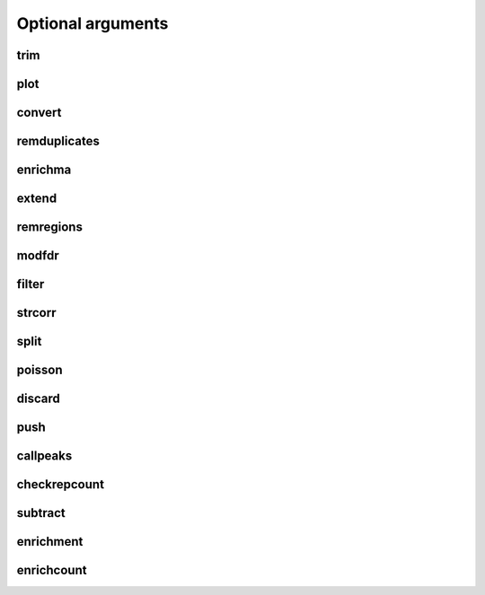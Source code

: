 Optional arguments
==================


trim
----

.. cmdoption:: --help, -h

    Show this help message and exit


.. cmdoption:: -o, --open-experiment

    Defines if the experiment is half-open or closed notation. [Default False]


.. cmdoption:: -f EXPERIMENT_FORMAT, --experiment-format EXPERIMENT_FORMAT

    The format the experiment file is written as. The options are ('eland', 'bed', 'bed_wig', 'bed_pk', 'bed_spk', 'sam', 'bam', 'counts'). [Default pk]


.. cmdoption:: --debug


.. cmdoption:: --no-sort

    Force skip the sorting step. WARNING: Use only if you know what you are doing. Processing unsorted files assuming they are will outcome in erroneous results


.. cmdoption:: --force-sort

    Force the sorting step


.. cmdoption:: --silent

    Run without printing in screen


.. cmdoption:: --disable-cache

    Disable internal reading cache. When Clustering low coverage files, it will increase speed and improve memory usage. With very read dense files, the speed will decrease.


.. cmdoption:: --keep-temp

    Keep the temporary files


.. cmdoption:: --postscript

    Get the output graphs in postscript format instead of .png


.. cmdoption:: --showplots

    Show the plots as they are being calculated by matplotlib. Note that the execution will be stopped until you close the window pop up that will arise


.. cmdoption:: --label1 LABEL1

    Manually define the first label of the graphs.


.. cmdoption:: --label2 LABEL2

    Manually define the second label of the graphs.


.. cmdoption:: --tempdir TEMPDIR

    Manually define the temporary directory where Pyicos will write. By default Pyicos will use the temporary directory the system provides (For example, /tmp in unix systems)


.. cmdoption:: --samtools

    Use samtools for reading BAM files [Default: Pyicos uses its own library] (reading BAM works without samtools for convert, extend, and other operations, but not for enrichment yet)]


.. cmdoption:: --skip-header

    Skip writing the header for the output file. [Default False]


.. cmdoption:: -O, --open-output

    Define if the output is half-open or closed notation.  [Default closed]


.. cmdoption:: -F OUTPUT_FORMAT, --output-format OUTPUT_FORMAT

    Format desired for the output. You can choose between ('eland', 'bed', 'bed_wig', 'variable_wig', 'bed_pk', 'bed_spk'). WARNING, for some operations, some outputs are not valid. See operation help for more info.  [default pk]


.. cmdoption:: --round

    Round the final results to an integer


.. cmdoption:: --trim-absolute TRIM_ABSOLUTE

    The height threshold to trim the clusters. Overrides the trim proportion. [Default 0]


.. cmdoption:: --trim-proportion TRIM_PROPORTION

    Fraction of the cluster height below which the peak is trimmed. Example: For a cluster of height 40, if the flag is 0.05, 40*0.05=2. Every cluster will be trimmed to that height. A position of height 1 is always considered insignificant, no matter what the cluster height is. [Default 0.3]


.. cmdoption:: --wig-label WIG_LABEL

    The label that will identify the experiment in the WIG tracks.


.. cmdoption:: --remlabels REMLABELS

    Discard the reads that have this particular label.  Example: --discard chr1 will discard all reads with chr1 as tag. You can specify multiple tags to discard using the following notation --discard chr1 chr2 tagN


.. cmdoption:: --span SPAN

    The span of the variable and fixed wig formats [Default 40]





plot
----

.. cmdoption:: -h, --help

    show this help message and exit


.. cmdoption:: --debug


.. cmdoption:: --no-sort

    Force skip the sorting step. WARNING: Use only if you know what you are doing. Processing unsorted files assuming they are will outcome in erroneous results


.. cmdoption:: --force-sort

    Force the sorting step


.. cmdoption:: --silent

    Run without printing in screen


.. cmdoption:: --disable-cache

    Disable internal reading cache. When Clustering low coverage files, it will increase speed and improve memory usage. With very read dense files, the speed will decrease


.. cmdoption:: --keep-temp

    Keep the temporary files


.. cmdoption:: --postscript

    Get the output graphs in postscript format instead of .png


.. cmdoption:: --showplots

    Show the plots as they are being calculated by matplotlib. Note that the execution will be stopped until you close the window pop up that will arise


.. cmdoption:: --label1 label1

    Manually define the first label of the graphs.


.. cmdoption:: --label2 label2

    Manually define the second label of the graphs.


.. cmdoption:: --tempdir tempdir

    Manually define the temporary directory where Pyicos will write. By default Pyicos will use the temporary directory the system provides (For example, /tmp in unix systems)


.. cmdoption:: --samtools

    Use samtools for reading BAM files [Default: Pyicos uses its own library] (reading BAM works without samtools for convert, extend, and other operations, but not for enrichment yet)]


.. cmdoption:: --skip-header

    Skip writing the header for the output file. [Default False]


.. cmdoption:: --zscore zscore

    Significant Z-score value. [Default 2]




convert
-------

.. cmdoption::  -h, --help

    show this help message and exit


.. cmdoption::  -o, --open-experiment

    Defines if the experiment is half-open or closed notation. [Default False]


.. cmdoption::  -f EXPERIMENT_FORMAT, --experiment-format EXPERIMENT_FORMAT

    The format the experiment file is written as. The options are ('eland', 'bed', 'bed_wig', 'bed_pk', 'bed_spk', 'sam', 'bam', 'counts'). [Default pk]


.. cmdoption::  --debug


.. cmdoption::  --no-sort

    Force skip the sorting step. WARNING: Use only if you know what you are doing. Processing unsorted files assuming they are will outcome in erroneous results


.. cmdoption::  --force-sort

    Force the sorting step


.. cmdoption::  --silent

    Run without printing in screen


.. cmdoption::  --disable-cache

    Disable internal reading cache. When Clustering low coverage files, it will increase speed and improve memory usage. With very read dense files, the speed will decrease.


.. cmdoption::  --keep-temp

    Keep the temporary files


.. cmdoption::  --postscript

    Get the output graphs in postscript format instead of .png


.. cmdoption::  --showplots

    Show the plots as they are being calculated by matplotlib. Note that the execution will be stopped until you close the window pop up that will arise


.. cmdoption::  --label1 LABEL1

    Manually define the first label of the graphs.


.. cmdoption::  --label2 LABEL2

    Manually define the second label of the graphs.


.. cmdoption::  --tempdir TEMPDIR

    Manually define the temporary directory where Pyicos will write. By default Pyicos will use the temporary directory the system provides (For example, /tmp in unix systems)


.. cmdoption::  --samtools

    Use samtools for reading BAM files [Default: Pyicos uses its own library] (reading BAM works without samtools for convert, extend, and other operations, but not for enrichment yet)]


.. cmdoption::  --skip-header

    Skip writing the header for the output file. [Default False]


.. cmdoption::  -O, --open-output

    Define if the output is half-open or closed notation.  [Default closed]


.. cmdoption::  -F OUTPUT_FORMAT, --output-format OUTPUT_FORMAT

    Format desired for the output. You can choose between ('eland', 'bed', 'bed_wig', 'variable_wig', 'bed_pk', 'bed_spk'). WARNING, for some operations, some outputs are not valid. See operation help for more info.  [default pk]


.. cmdoption::  --round

    Round the final results to an integer


.. cmdoption::  --wig-label WIG_LABEL

    The label that will identify the experiment in the WIG tracks.


.. cmdoption::  --tag-length TAG_LENGTH

    The tag length, or the extended one. Needed when converting from a Clustered format (wig, pk) to a non clustered format (bed, eland) [Default 0]


.. cmdoption::  --span SPAN

    The span of the variable and fixed wig formats [Default 40]


.. cmdoption::  -x FRAG_SIZE, --frag-size FRAG_SIZE

    The estimated inmmunoprecipitated fragment size. This is used by Pyicos to reconstruct the original signal in the original wet lab experiment.


.. cmdoption::  --remlabels REMLABELS

    Discard the reads that have this particular label.  Example: --discard chr1 will discard all reads with chr1 as tag. You can specify multiple tags to discard using the following notation --discard chr1 chr2 tagN





remduplicates
-------------

.. cmdoption::  -h, --help

    show this help message and exit


.. cmdoption::  -o, --open-experiment

    Defines if the experiment is half-open or closed notation. [Default False]


.. cmdoption::  -f EXPERIMENT_FORMAT, --experiment-format EXPERIMENT_FORMAT

    The format the experiment file is written as. The options are ('eland', 'bed', 'bed_wig', 'bed_pk', 'bed_spk', 'sam', 'bam', 'counts'). [Default pk]


.. cmdoption::  --debug


.. cmdoption::  --no-sort

    Force skip the sorting step. WARNING: Use only if you know what you are doing. Processing unsorted files assuming they are will outcome in erroneous results


.. cmdoption::  --force-sort

    Force the sorting step


.. cmdoption::  --silent

    Run without printing in screen


.. cmdoption::  --disable-cache

    Disable internal reading cache. When Clustering low coverage files, it will increase speed and improve memory usage. With very read dense files, the speed will decrease.


.. cmdoption::  --keep-temp

    Keep the temporary files


.. cmdoption::  --postscript

    Get the output graphs in postscript format instead of .png


.. cmdoption::  --showplots

    Show the plots as they are being calculated by matplotlib. Note that the execution will be stopped until you close the window pop up that will arise


.. cmdoption::  --label1 LABEL1

    Manually define the first label of the graphs.


.. cmdoption::  --label2 LABEL2

    Manually define the second label of the graphs.


.. cmdoption::  --tempdir TEMPDIR

    Manually define the temporary directory where Pyicos will write. By default Pyicos will use the temporary directory the system provides (For example, /tmp in unix systems)


.. cmdoption::  --samtools

    Use samtools for reading BAM files [Default: Pyicos uses its own library] (reading BAM works without samtools for convert, extend, and other operations, but not for enrichment yet)]


.. cmdoption::  --skip-header

    Skip writing the header for the output file. [Default False]


.. cmdoption::  -O, --open-output

    Define if the output is half-open or closed notation.  [Default closed]


.. cmdoption::  -F OUTPUT_FORMAT, --output-format OUTPUT_FORMAT

    Format desired for the output. You can choose between ('eland', 'bed', 'bed_wig', 'variable_wig', 'bed_pk', 'bed_spk'). WARNING, for some operations, some outputs are not valid. See operation help for more info.  [default pk]


.. cmdoption::  --duplicates DUPLICATES

    The number of duplicated reads accept will be counted.  Any duplicated read after this threshold will be discarded. [Default 0]


.. cmdoption::  --round

    Round the final results to an integer


.. cmdoption::  --span SPAN

    The span of the variable and fixed wig formats [Default 40]


.. cmdoption::  --wig-label WIG_LABEL

    The label that will identify the experiment in the WIG tracks.


.. cmdoption::  --remlabels REMLABELS

    Discard the reads that have this particular label.  Example: --discard chr1 will discard all reads with chr1 as tag. You can specify multiple tags to discard using the following notation --discard chr1 chr2 tagN





enrichma
--------

.. cmdoption::  -h, --help

    show this help message and exit


.. cmdoption::  --debug


.. cmdoption::  --no-sort

    Force skip the sorting step. WARNING: Use only if you know what you are doing. Processing unsorted files assuming they are will outcome in erroneous results


.. cmdoption::  --force-sort

    Force the sorting step


.. cmdoption::  --silent

    Run without printing in screen


.. cmdoption::  --disable-cache

    Disable internal reading cache. When Clustering low coverage files, it will increase speed and improve memory usage. With very read dense files, the speed will decrease.


.. cmdoption::  --keep-temp

    Keep the temporary files


.. cmdoption::  --postscript

    Get the output graphs in postscript format instead of .png


.. cmdoption::  --showplots

    Show the plots as they are being calculated by matplotlib. Note that the execution will be stopped until you close the window pop up that will arise


.. cmdoption::  --label1 LABEL1

    Manually define the first label of the graphs.


.. cmdoption::  --label2 LABEL2

    Manually define the second label of the graphs.


.. cmdoption::  --tempdir TEMPDIR

    Manually define the temporary directory where Pyicos will write. By default Pyicos will use the temporary directory the system provides (For example, /tmp in unix systems)


.. cmdoption::  --samtools

    Use samtools for reading BAM files [Default: Pyicos uses its own library] (reading BAM works without samtools for convert, extend, and other operations, but not for enrichment yet)]


.. cmdoption::  --skip-header

    Skip writing the header for the output file. [Default False]


.. cmdoption::  -O, --open-output

    Define if the output is half-open or closed notation.  [Default closed]


.. cmdoption::  -F OUTPUT_FORMAT, --output-format OUTPUT_FORMAT

    Format desired for the output. You can choose between ('eland', 'bed', 'bed_wig', 'variable_wig', 'bed_pk', 'bed_spk'). WARNING, for some operations, some outputs are not valid. See operation help for more info.  [default pk]


.. cmdoption::  --replica REPLICA

    Experiment A replica file


.. cmdoption:: --region-format REGION_FORMAT

    The format the region file is written as. [default bed]


.. cmdoption::  --open-region

    Define if the region file is half-open or closed notation. [Default closed]


.. cmdoption::  --stranded

    Decide if the strand is taken into consideration for the analysis. This requires a region file in bed format with the strand information in its 6th column.


.. cmdoption::  --proximity PROXIMITY

    Determines if two regions calculated automatically are close enough to be clustered. Default 50 nt


.. cmdoption::  --binsize BINSIZE

    The size of the bins to calculate the local sd and mean for the background model, as a ratio of total number or regions. Regardless of the ratio selected, the minimum window size is 50 regions, since below that threshold the results will no longer be statistically meaningful. [Default 0.3]


.. cmdoption::  --sdfold SDFOLD

    The standard deviation fold used to generate the background model. [Default 1]


.. cmdoption::  --recalculate

    Recalculate the z-score when plotting. Useful for doing different plots with 'pyicos plot' [Default False]


.. cmdoption::  --mintags MINTAGS

    Number of tags (of the union of the experiment and experiment_b datasets) for a region to qualify to be analyzed. [Default 6]


.. cmdoption::  --binstep BINSTEP

    Step of the sliding window for the calculation of the z-score, as a ratio of the window size selected. If you want max precision, in the zscore calculation. You can set this value to 0 in order to use a sliding window that slides only 1 region at a time, but if you have many regions the calculation can get very slow.  [Default 0.1]


.. cmdoption::  --skip-plot

    Skip the plotting step. [Default False]


.. cmdoption::  --n-norm

    Divide the read counts by the total number of reads (units of million reads)


.. cmdoption::  --len-norm

    Divide the read counts by region (gene, transcript...) length (reads per kilobase units)


.. cmdoption::  --zscore ZSCORE

    Significant Z-score value. [Default 2]




extend
------

.. cmdoption::  -h, --help

    show this help message and exit


.. cmdoption::  -o, --open-experiment

    Defines if the experiment is half-open or closed notation. [Default False]


.. cmdoption::  -f EXPERIMENT_FORMAT, --experiment-format EXPERIMENT_FORMAT

    The format the experiment file is written as. The options are ('eland', 'bed', 'bed_wig', 'bed_pk', 'bed_spk', 'sam', 'bam', 'counts'). [Default pk]


.. cmdoption::  --debug


.. cmdoption::  --no-sort

    Force skip the sorting step. WARNING: Use only if you know what you are doing. Processing unsorted files assuming they are will outcome in erroneous results


.. cmdoption::  --force-sort

    Force the sorting step


.. cmdoption::  --silent

    Run without printing in screen


.. cmdoption::  --disable-cache

    Disable internal reading cache. When Clustering low coverage files, it will increase speed and improve memory usage. With very read dense files, the speed will decrease.


.. cmdoption::  --keep-temp

    Keep the temporary files


.. cmdoption::  --postscript

    Get the output graphs in postscript format instead of .png


.. cmdoption::  --showplots

    Show the plots as they are being calculated by matplotlib. Note that the execution will be stopped until you close the window pop up that will arise


.. cmdoption::  --label1 LABEL1

    Manually define the first label of the graphs.


.. cmdoption::  --label2 LABEL2

    Manually define the second label of the graphs.


.. cmdoption::  --tempdir TEMPDIR

    Manually define the temporary directory where Pyicos will write. By default Pyicos will use the temporary directory the system provides (For example, /tmp in unix systems)


.. cmdoption::  --samtools

    Use samtools for reading BAM files [Default: Pyicos uses its own library] (reading BAM works without samtools for convert, extend, and other operations, but not for enrichment yet)]


.. cmdoption::  --skip-header

    Skip writing the header for the output file. [Default False]


.. cmdoption::  -O, --open-output

    Define if the output is half-open or closed notation.  [Default closed]


.. cmdoption::  -F OUTPUT_FORMAT, --output-format OUTPUT_FORMAT

    Format desired for the output. You can choose between ('eland', 'bed', 'bed_wig', 'variable_wig', 'bed_pk', 'bed_spk'). WARNING, for some operations, some outputs are not valid. See operation help for more info.  [default pk]


.. cmdoption::  --round

    Round the final results to an integer


.. cmdoption::  --wig-label WIG_LABEL

    The label that will identify the experiment in the WIG tracks.


.. cmdoption::  --span SPAN

    The span of the variable and fixed wig formats [Default 40]


.. cmdoption::  --remlabels REMLABELS

    Discard the reads that have this particular label.  Example: --discard chr1 will discard all reads with chr1 as tag. You can specify multiple tags to discard using the following notation --discard chr1 chr2 tagN




remregions
----------

.. cmdoption::  -h, --help

    show this help message and exit


.. cmdoption::  -o, --open-experiment

    Defines if the experiment is half-open or closed notation. [Default False]


.. cmdoption::  -f EXPERIMENT_FORMAT, --experiment-format EXPERIMENT_FORMAT

    The format the experiment file is written as. The options are ('eland', 'bed', 'bed_wig', 'bed_pk', 'bed_spk', 'sam', 'bam', 'counts'). [Default pk]


.. cmdoption::  --debug


.. cmdoption::  --no-sort

    Force skip the sorting step. WARNING: Use only if you know what you are doing. Processing unsorted files assuming they are will outcome in erroneous results


.. cmdoption::  --force-sort

    Force the sorting step


.. cmdoption::  --silent

    Run without printing in screen


.. cmdoption::  --disable-cache

    Disable internal reading cache. When Clustering low coverage files, it will increase speed and improve memory usage. With very read dense files, the speed will decrease.


.. cmdoption::  --keep-temp

    Keep the temporary files


.. cmdoption::  --postscript

    Get the output graphs in postscript format instead of .png


.. cmdoption::  --showplots

    Show the plots as they are being calculated by matplotlib. Note that the execution will be stopped until you close the window pop up that will arise


.. cmdoption::  --label1 LABEL1

    Manually define the first label of the graphs.


.. cmdoption::  --label2 LABEL2

    Manually define the second label of the graphs.


.. cmdoption::  --tempdir TEMPDIR

    Manually define the temporary directory where Pyicos will write. By default Pyicos will use the temporary directory the system provides (For example, /tmp in unix systems)


.. cmdoption::  --samtools

    Use samtools for reading BAM files [Default: Pyicos uses its own library] (reading BAM works without samtools for convert, extend, and other operations, but not for enrichment yet)]


.. cmdoption::  --skip-header

    Skip writing the header for the output file. [Default False]


.. cmdoption::  -O, --open-output

    Define if the output is half-open or closed notation.  [Default closed]


.. cmdoption::  -F OUTPUT_FORMAT, --output-format OUTPUT_FORMAT

    Format desired for the output. You can choose between ('eland', 'bed', 'bed_wig', 'variable_wig', 'bed_pk', 'bed_spk'). WARNING, for some operations, some outputs are not valid. See operation help for more info.  [default pk]


.. cmdoption:: --region-format REGION_FORMAT

    The format the region file is written as. [default bed]


.. cmdoption::  --open-region

    Define if the region file is half-open or closed notation. [Default closed]


.. cmdoption::  --remlabels REMLABELS

    Discard the reads that have this particular label.  Example: --discard chr1 will discard all reads with chr1 as tag. You can specify multiple tags to discard using the following notation --discard chr1 chr2 tagN





modfdr
------

.. cmdoption::  -h, --help

    show this help message and exit


.. cmdoption::  -o, --open-experiment

    Defines if the experiment is half-open or closed notation. [Default False]


.. cmdoption::  -f EXPERIMENT_FORMAT, --experiment-format EXPERIMENT_FORMAT

    The format the experiment file is written as. The options are ('eland', 'bed', 'bed_wig', 'bed_pk', 'bed_spk', 'sam', 'bam', 'counts'). [Default pk]


.. cmdoption::  --debug


.. cmdoption::  --no-sort

    Force skip the sorting step. WARNING: Use only if you know what you are doing. Processing unsorted files assuming they are will outcome in erroneous results


.. cmdoption::  --force-sort

    Force the sorting step


.. cmdoption::  --silent

    Run without printing in screen


.. cmdoption::  --disable-cache

    Disable internal reading cache. When Clustering low coverage files, it will increase speed and improve memory usage. With very read dense files, the speed will decrease.


.. cmdoption::  --keep-temp

    Keep the temporary files


.. cmdoption::  --postscript

    Get the output graphs in postscript format instead of .png


.. cmdoption::  --showplots

    Show the plots as they are being calculated by matplotlib. Note that the execution will be stopped until you close the window pop up that will arise


.. cmdoption::  --label1 LABEL1

    Manually define the first label of the graphs.


.. cmdoption::  --label2 LABEL2

    Manually define the second label of the graphs.


.. cmdoption::  --tempdir TEMPDIR

    Manually define the temporary directory where Pyicos will write. By default Pyicos will use the temporary directory the system provides (For example, /tmp in unix systems)


.. cmdoption::  --samtools

    Use samtools for reading BAM files [Default: Pyicos uses its own library] (reading BAM works without samtools for convert, extend, and other operations, but not for enrichment yet)]


.. cmdoption::  --skip-header

    Skip writing the header for the output file. [Default False]


.. cmdoption::  -O, --open-output

    Define if the output is half-open or closed notation.  [Default closed]


.. cmdoption::  -F OUTPUT_FORMAT, --output-format OUTPUT_FORMAT

    Format desired for the output. You can choose between ('eland', 'bed', 'bed_wig', 'variable_wig', 'bed_pk', 'bed_spk'). WARNING, for some operations, some outputs are not valid. See operation help for more info.  [default pk]


.. cmdoption::  --round

    Round the final results to an integer


.. cmdoption::  --p-value P_VALUE

    The threshold p-value that will make a cluster significant. [Default 0.01]


.. cmdoption::  --repeats REPEATS

    Number of random repeats when generating the "background" for the modfdr operation[Default 100]


.. cmdoption::  --remlabels REMLABELS

    Discard the reads that have this particular label.  Example: --discard chr1 will discard all reads with chr1 as tag. You can specify multiple tags to discard using the following notation --discard chr1 chr2 tagN





filter
------

.. cmdoption::  -h, --help

    show this help message and exit


.. cmdoption::  -o, --open-experiment

    Defines if the experiment is half-open or closed notation. [Default False]


.. cmdoption::  -f EXPERIMENT_FORMAT, --experiment-format EXPERIMENT_FORMAT

    The format the experiment file is written as. The options are ('eland', 'bed', 'bed_wig', 'bed_pk', 'bed_spk', 'sam', 'bam', 'counts'). [Default pk]


.. cmdoption::  --debug


.. cmdoption::  --no-sort

    Force skip the sorting step. WARNING: Use only if you know what you are doing. Processing unsorted files assuming they are will outcome in erroneous results


.. cmdoption::  --force-sort

    Force the sorting step


.. cmdoption::  --silent

    Run without printing in screen


.. cmdoption::  --disable-cache

    Disable internal reading cache. When Clustering low coverage files, it will increase speed and improve memory usage. With very read dense files, the speed will decrease.


.. cmdoption::  --keep-temp

    Keep the temporary files


.. cmdoption::  --postscript

    Get the output graphs in postscript format instead of .png


.. cmdoption::  --showplots

    Show the plots as they are being calculated by matplotlib. Note that the execution will be stopped until you close the window pop up that will arise


.. cmdoption::  --label1 LABEL1

    Manually define the first label of the graphs.


.. cmdoption::  --label2 LABEL2

    Manually define the second label of the graphs.


.. cmdoption::  --tempdir TEMPDIR

    Manually define the temporary directory where Pyicos will write. By default Pyicos will use the temporary directory the system provides (For example, /tmp in unix systems)


.. cmdoption::  --samtools

    Use samtools for reading BAM files [Default: Pyicos uses its own library] (reading BAM works without samtools for convert, extend, and other operations, but not for enrichment yet)]


.. cmdoption::  --skip-header

    Skip writing the header for the output file. [Default False]


.. cmdoption::  -O, --open-output

    Define if the output is half-open or closed notation.  [Default closed]


.. cmdoption::  -F OUTPUT_FORMAT, --output-format OUTPUT_FORMAT

    Format desired for the output. You can choose between ('eland', 'bed', 'bed_wig', 'variable_wig', 'bed_pk', 'bed_spk'). WARNING, for some operations, some outputs are not valid. See operation help for more info.  [default pk]


.. cmdoption::  --round

    Round the final results to an integer


.. cmdoption::  --p-value P_VALUE

    The threshold p-value that will make a cluster significant. [Default 0.01]


.. cmdoption::  --k-limit K_LIMIT

    The k limit Pyicos will analize to when performing a poisson test. Every cluster that goes over the threshold will have a p-value of 0, therefore considered significant. For performance purposes, raising it will give more precision when defining low p-values, but will take longer to execute. [Default 400]


.. cmdoption::  --correction CORRECTION

    This value will correct the size of the genome you are analyzing. This way you can take into consideration the real mappable genome [Default 1.0]


.. cmdoption::  --threshold THRESHOLD

    The height threshold used to cut


.. cmdoption::  -p SPECIES, --species SPECIES

    The species that you are analyzing. This will read the length of the chromosomes of this species from the files inside the folder "chrdesc". If the species information is not known, the filtering step will assume that the chromosomes are as long as the position of the furthest read. [Default hg19]


.. cmdoption::  --remlabels REMLABELS

    Discard the reads that have this particular label.  Example: --discard chr1 will discard all reads with chr1 as tag. You can specify multiple tags to discard using the following notation --discard chr1 chr2 tagN


.. cmdoption::  --poisson-test POISSON_TEST

    Decide what property of the cluster will be used for the poisson analysis. Choices are ('height', 'numtags', 'length') [Default height]





strcorr
-------

.. cmdoption::  -h, --help

    show this help message and exit


.. cmdoption::  -o, --open-experiment

    Defines if the experiment is half-open or closed notation. [Default False]


.. cmdoption::  -f EXPERIMENT_FORMAT, --experiment-format EXPERIMENT_FORMAT

    The format the experiment file is written as. The options are ('eland', 'bed', 'bed_wig', 'bed_pk', 'bed_spk', 'sam', 'bam', 'counts'). [Default pk]


.. cmdoption::  --debug


.. cmdoption::  --no-sort

    Force skip the sorting step. WARNING: Use only if you know what you are doing. Processing unsorted files assuming they are will outcome in erroneous results


.. cmdoption::  --force-sort

    Force the sorting step


.. cmdoption::  --silent

    Run without printing in screen


.. cmdoption::  --disable-cache

    Disable internal reading cache. When Clustering low coverage files, it will increase speed and improve memory usage. With very read dense files, the speed will decrease.


.. cmdoption::  --keep-temp

    Keep the temporary files


.. cmdoption::  --postscript

    Get the output graphs in postscript format instead of .png


.. cmdoption::  --showplots

    Show the plots as they are being calculated by matplotlib. Note that the execution will be stopped until you close the window pop up that will arise


.. cmdoption::  --label1 LABEL1

    Manually define the first label of the graphs.


.. cmdoption::  --label2 LABEL2

    Manually define the second label of the graphs.


.. cmdoption::  --tempdir TEMPDIR

    Manually define the temporary directory where Pyicos will write. By default Pyicos will use the temporary directory the system provides (For example, /tmp in unix systems)


.. cmdoption::  --samtools

    Use samtools for reading BAM files [Default: Pyicos uses its own library] (reading BAM works without samtools for convert, extend, and other operations, but not for enrichment yet)]


.. cmdoption::  --skip-header

    Skip writing the header for the output file. [Default False]


.. cmdoption::  -O, --open-output

    Define if the output is half-open or closed notation.  [Default closed]


.. cmdoption::  -F OUTPUT_FORMAT, --output-format OUTPUT_FORMAT

    Format desired for the output. You can choose between ('eland', 'bed', 'bed_wig', 'variable_wig', 'bed_pk', 'bed_spk'). WARNING, for some operations, some outputs are not valid. See operation help for more info.  [default pk]


.. cmdoption::  --max-delta MAX_DELTA

     Maximum distance to consider when correlating the positive and the negative groups of reads [Default 250]


.. cmdoption::  --min-delta MIN_DELTA

    Minimum distance to consider when correlating the positive and the negative groups of reads [Default 20]


.. cmdoption::  --height-filter HEIGHT_FILTER

    The minimum number of overlapping reads in a cluster to include it in the test [Default 8]


.. cmdoption::  --delta-step DELTA_STEP

    The step of the delta values to test [Default 1] --max-correlations MAX_CORRELATIONS The maximum pairs of clusters to analyze before considering the test complete. Lower this parameter to increase time performance [Default 200]


.. cmdoption::  --remlabels REMLABELS

    Discard the reads that have this particular label.  Example: --discard chr1 will discard all reads with chr1 as tag. You can specify multiple tags to discard using the following notation --discard chr1 chr2 tagN





split
-----

.. cmdoption::  -h, --help

    show this help message and exit


.. cmdoption::  -o, --open-experiment

    Defines if the experiment is half-open or closed notation. [Default False]


.. cmdoption::  -f EXPERIMENT_FORMAT, --experiment-format EXPERIMENT_FORMAT

    The format the experiment file is written as. The options are ('eland', 'bed', 'bed_wig', 'bed_pk', 'bed_spk', 'sam', 'bam', 'counts'). [Default pk]


.. cmdoption::  --debug


.. cmdoption::  --no-sort

    Force skip the sorting step. WARNING: Use only if you know what you are doing. Processing unsorted files assuming they are will outcome in erroneous results


.. cmdoption::  --force-sort

    Force the sorting step


.. cmdoption::  --silent

    Run without printing in screen


.. cmdoption::  --disable-cache

    Disable internal reading cache. When Clustering low coverage files, it will increase speed and improve memory usage. With very read dense files, the speed will decrease.


.. cmdoption::  --keep-temp

    Keep the temporary files


.. cmdoption::  --postscript

    Get the output graphs in postscript format instead of .png


.. cmdoption::  --showplots

    Show the plots as they are being calculated by matplotlib. Note that the execution will be stopped until you close the window pop up that will arise


.. cmdoption::  --label1 LABEL1

    Manually define the first label of the graphs.


.. cmdoption::  --label2 LABEL2

    Manually define the second label of the graphs.


.. cmdoption::  --tempdir TEMPDIR

    Manually define the temporary directory where Pyicos will write. By default Pyicos will use the temporary directory the system provides (For example, /tmp in unix systems)


.. cmdoption::  --samtools

    Use samtools for reading BAM files [Default: Pyicos uses its own library] (reading BAM works without samtools for convert, extend, and other operations, but not for enrichment yet)]


.. cmdoption::  --skip-header

    Skip writing the header for the output file. [Default False]


.. cmdoption::  -O, --open-output

    Define if the output is half-open or closed notation.  [Default closed]


.. cmdoption::  -F OUTPUT_FORMAT, --output-format OUTPUT_FORMAT

    Format desired for the output. You can choose between ('eland', 'bed', 'bed_wig', 'variable_wig', 'bed_pk', 'bed_spk'). WARNING, for some operations, some outputs are not valid. See operation help for more info.  [default pk]


.. cmdoption::  --round

    Round the final results to an integer


.. cmdoption::  --split-proportion SPLIT_PROPORTION

    Fraction of the cluster height below which the cluster is splitted. [Default 0.1]


.. cmdoption::  --split-absolute SPLIT_ABSOLUTE

    The height threshold to split the clusters. [Default 0]


.. cmdoption::  --wig-label WIG_LABEL

    The label that will identify the experiment in the WIG tracks.


.. cmdoption::  --remlabels REMLABELS

    Discard the reads that have this particular label.  Example: --discard chr1 will discard all reads with chr1 as tag. You can specify multiple tags to discard using the following notation --discard chr1 chr2 tagN



poisson
-------

.. cmdoption::  -h, --help

    show this help message and exit


.. cmdoption::  -o, --open-experiment

    Defines if the experiment is half-open or closed notation. [Default False]


.. cmdoption::  -f EXPERIMENT_FORMAT, --experiment-format EXPERIMENT_FORMAT

    The format the experiment file is written as. The options are ('eland', 'bed', 'bed_wig', 'bed_pk', 'bed_spk', 'sam', 'bam', 'counts'). [Default pk]


.. cmdoption::  --debug


.. cmdoption::  --no-sort

    Force skip the sorting step. WARNING: Use only if you know what you are doing. Processing unsorted files assuming they are will outcome in erroneous results


.. cmdoption::  --force-sort

    Force the sorting step


.. cmdoption::  --silent

    Run without printing in screen


.. cmdoption::  --disable-cache

    Disable internal reading cache. When Clustering low coverage files, it will increase speed and improve memory usage. With very read dense files, the speed will decrease.


.. cmdoption::  --keep-temp

    Keep the temporary files


.. cmdoption::  --postscript

    Get the output graphs in postscript format instead of .png


.. cmdoption::  --showplots

    Show the plots as they are being calculated by matplotlib. Note that the execution will be stopped until you close the window pop up that will arise


.. cmdoption::  --label1 LABEL1

    Manually define the first label of the graphs.


.. cmdoption::  --label2 LABEL2

    Manually define the second label of the graphs.


.. cmdoption::  --tempdir TEMPDIR

    Manually define the temporary directory where Pyicos will write. By default Pyicos will use the temporary directory the system provides (For example, /tmp in unix systems)


.. cmdoption::  --samtools

    Use samtools for reading BAM files [Default: Pyicos uses its own library] (reading BAM works without samtools for convert, extend, and other operations, but not for enrichment yet)]


.. cmdoption::  --skip-header

    Skip writing the header for the output file. [Default False]


.. cmdoption::  -O, --open-output

    Define if the output is half-open or closed notation.  [Default closed]


.. cmdoption::  -F OUTPUT_FORMAT, --output-format OUTPUT_FORMAT

    Format desired for the output. You can choose between ('eland', 'bed', 'bed_wig', 'variable_wig', 'bed_pk', 'bed_spk'). WARNING, for some operations, some outputs are not valid. See operation help for more info.  [default pk]


.. cmdoption::  -x FRAG_SIZE, --frag-size FRAG_SIZE

    The estimated inmmunoprecipitated fragment size. This is used by Pyicos to reconstruct the original signal in the original wet lab experiment.


.. cmdoption::  --p-value P_VALUE

    The threshold p-value that will make a cluster significant. [Default 0.01]


.. cmdoption::  --k-limit K_LIMIT

    The k limit Pyicos will analize to when performing a poisson test. Every cluster that goes over the threshold will have a p-value of 0, therefore considered significant. For performance purposes, raising it will give more precision when defining low p-values, but will take longer to execute. [Default 400]


.. cmdoption::  --correction CORRECTION

    This value will correct the size of the genome you are analyzing. This way you can take into consideration the real mappable genome [Default 1.0]


.. cmdoption::  -p SPECIES, --species SPECIES
    The species that you are analyzing. This will read the length of the chromosomes of this species from the files inside the folder "chrdesc". If the species information is not known, the filtering step will assume that the chromosomes are as long as the position of the furthest read. [Default hg19]


.. cmdoption::  --remlabels REMLABELS

    Discard the reads that have this particular label.  Example: --discard chr1 will discard all reads with chr1 as tag. You can specify multiple tags to discard using the following notation --discard chr1 chr2 tagN


.. cmdoption::  --poisson-test POISSON_TEST

    Decide what property of the cluster will be used for the poisson analysis. Choices are ('height', 'numtags', 'length') [Default height]




discard
-------

.. cmdoption::  -h, --help

    show this help message and exit


.. cmdoption::  -o, --open-experiment

    Defines if the experiment is half-open or closed notation. [Default False]


.. cmdoption::  -f EXPERIMENT_FORMAT, --experiment-format EXPERIMENT_FORMAT

    The format the experiment file is written as. The options are ('eland', 'bed', 'bed_wig', 'bed_pk', 'bed_spk', 'sam', 'bam', 'counts'). [Default pk]


.. cmdoption::  --debug


.. cmdoption::  --no-sort

    Force skip the sorting step. WARNING: Use only if you know what you are doing. Processing unsorted files assuming they are will outcome in erroneous results


.. cmdoption::  --force-sort

    Force the sorting step


.. cmdoption::  --silent

    Run without printing in screen


.. cmdoption::  --disable-cache

    Disable internal reading cache. When Clustering low coverage files, it will increase speed and improve memory usage. With very read dense files, the speed will decrease.


.. cmdoption::  --keep-temp

    Keep the temporary files


.. cmdoption::  --postscript

    Get the output graphs in postscript format instead of .png


.. cmdoption::  --showplots

    Show the plots as they are being calculated by matplotlib. Note that the execution will be stopped until you close the window pop up that will arise


.. cmdoption::  --label1 LABEL1

    Manually define the first label of the graphs.


.. cmdoption::  --label2 LABEL2

    Manually define the second label of the graphs.


.. cmdoption::  --tempdir TEMPDIR

    Manually define the temporary directory where Pyicos will write. By default Pyicos will use the temporary directory the system provides (For example, /tmp in unix systems)


.. cmdoption::  --samtools

    Use samtools for reading BAM files [Default: Pyicos uses its own library] (reading BAM works without samtools for convert, extend, and other operations, but not for enrichment yet)]


.. cmdoption::  --skip-header

    Skip writing the header for the output file. [Default False]


.. cmdoption::  -O, --open-output

    Define if the output is half-open or closed notation.  [Default closed]


.. cmdoption::  -F OUTPUT_FORMAT, --output-format OUTPUT_FORMAT

    Format desired for the output. You can choose between ('eland', 'bed', 'bed_wig', 'variable_wig', 'bed_pk', 'bed_spk'). WARNING, for some operations, some outputs are not valid. See operation help for more info.  [default pk]


.. cmdoption::  --round

    Round the final results to an integer


.. cmdoption::  --span SPAN

    The span of the variable and fixed wig formats [Default 40]


.. cmdoption::  --wig-label WIG_LABEL

    The label that will identify the experiment in the WIG tracks.


.. cmdoption::  --remlabels REMLABELS

    Discard the reads that have this particular label.  Example: --discard chr1 will discard all reads with chr1 as tag. You can specify multiple tags to discard using the following notation --discard chr1 chr2 tagN





push
----

.. cmdoption::  -h, --help

    show this help message and exit


.. cmdoption::  -o, --open-experiment

    Defines if the experiment is half-open or closed notation. [Default False]


.. cmdoption::  -f EXPERIMENT_FORMAT, --experiment-format EXPERIMENT_FORMAT

    The format the experiment file is written as. The options are ('eland', 'bed', 'bed_wig', 'bed_pk', 'bed_spk', 'sam', 'bam', 'counts'). [Default pk]


.. cmdoption::  --debug


.. cmdoption::  --no-sort

    Force skip the sorting step. WARNING: Use only if you know what you are doing. Processing unsorted files assuming they are will outcome in erroneous results


.. cmdoption::  --force-sort

    Force the sorting step


.. cmdoption::  --silent

    Run without printing in screen


.. cmdoption::  --disable-cache

    Disable internal reading cache. When Clustering low coverage files, it will increase speed and improve memory usage. With very read dense files, the speed will decrease.


.. cmdoption::  --keep-temp

    Keep the temporary files


.. cmdoption::  --postscript

    Get the output graphs in postscript format instead of .png


.. cmdoption::  --showplots

    Show the plots as they are being calculated by matplotlib. Note that the execution will be stopped until you close the window pop up that will arise


.. cmdoption::  --label1 LABEL1

    Manually define the first label of the graphs.


.. cmdoption::  --label2 LABEL2

    Manually define the second label of the graphs.


.. cmdoption::  --tempdir TEMPDIR

    Manually define the temporary directory where Pyicos will write. By default Pyicos will use the temporary directory the system provides (For example, /tmp in unix systems)


.. cmdoption::  --samtools

    Use samtools for reading BAM files [Default: Pyicos uses its own library] (reading BAM works without samtools for convert, extend, and other operations, but not for enrichment yet)]


.. cmdoption::  --skip-header

    Skip writing the header for the output file. [Default False]


.. cmdoption::  -O, --open-output

    Define if the output is half-open or closed notation.  [Default closed]


.. cmdoption::  -F OUTPUT_FORMAT, --output-format OUTPUT_FORMAT

    Format desired for the output. You can choose between ('eland', 'bed', 'bed_wig', 'variable_wig', 'bed_pk', 'bed_spk'). WARNING, for some operations, some outputs are not valid. See operation help for more info.  [default pk]


.. cmdoption::  --round

    Round the final results to an integer


.. cmdoption::  --wig-label WIG_LABEL

    The label that will identify the experiment in the WIG tracks.


.. cmdoption::  --span SPAN

    The span of the variable and fixed wig formats [Default 40]


.. cmdoption::  --remlabels REMLABELS

    Discard the reads that have this particular label.  Example: --discard chr1 will discard all reads with chr1 as tag. You can specify multiple tags to discard using the following notation --discard chr1 chr2 tagN




callpeaks
---------

.. cmdoption::  -h, --help

    show this help message and exit


.. cmdoption::  -o, --open-experiment

    Defines if the experiment is half-open or closed notation. [Default False]


.. cmdoption::  -f EXPERIMENT_FORMAT, --experiment-format EXPERIMENT_FORMAT

    The format the experiment file is written as. The options are ('eland', 'bed', 'bed_wig', 'bed_pk', 'bed_spk', 'sam', 'bam', 'counts'). [Default pk]


.. cmdoption::  --debug


.. cmdoption::  --no-sort

    Force skip the sorting step. WARNING: Use only if you know what you are doing. Processing unsorted files assuming they are will outcome in erroneous results


.. cmdoption::  --force-sort

    Force the sorting step


.. cmdoption::  --silent

    Run without printing in screen


.. cmdoption::  --disable-cache

    Disable internal reading cache. When Clustering low coverage files, it will increase speed and improve memory usage. With very read dense files, the speed will decrease.


.. cmdoption::  --keep-temp

    Keep the temporary files


.. cmdoption::  --postscript

    Get the output graphs in postscript format instead of .png


.. cmdoption::  --showplots

    Show the plots as they are being calculated by matplotlib. Note that the execution will be stopped until you close the window pop up that will arise


.. cmdoption::  --label1 LABEL1

    Manually define the first label of the graphs.


.. cmdoption::  --label2 LABEL2

    Manually define the second label of the graphs.


.. cmdoption::  --tempdir TEMPDIR

    Manually define the temporary directory where Pyicos will write. By default Pyicos will use the temporary directory the system provides (For example, /tmp in unix systems)


.. cmdoption::  --samtools

    Use samtools for reading BAM files [Default: Pyicos uses its own library] (reading BAM works without samtools for convert, extend, and other operations, but not for enrichment yet)]


.. cmdoption::  --skip-header

    Skip writing the header for the output file. [Default False]


.. cmdoption::  --control CONTROL

    The control file or directory


.. cmdoption::  --control-format CONTROL_FORMAT

    The format the control file is written as. [default: The same as experiment format]


.. cmdoption::  --open-control

    Define if the region file is half-open or closed notation. [Default closed]


.. cmdoption::  --blacklist BLACKLIST

    Reads a bed file with coordinates that you want to exclude from the analysis. Useful for discarding "noisy" probable artifactual regions like centromeres and repeat regions. [Default None]


.. cmdoption::  -O, --open-output

    Define if the output is half-open or closed notation.  [Default closed]


.. cmdoption::  -F OUTPUT_FORMAT, --output-format OUTPUT_FORMAT

    Format desired for the output. You can choose between ('eland', 'bed', 'bed_wig', 'variable_wig', 'bed_pk', 'bed_spk'). WARNING, for some operations, some outputs are not valid. See operation help for more info.  [default pk]


.. cmdoption::  -x FRAG_SIZE, --frag-size FRAG_SIZE

    The estimated inmmunoprecipitated fragment size. This is used by Pyicos to reconstruct the original signal in the original wet lab experiment.


.. cmdoption::  --round

    Round the final results to an integer


.. cmdoption::  --wig-label WIG_LABEL

    The label that will identify the experiment in the WIG tracks.


.. cmdoption::  --span SPAN

    The span of the variable and fixed wig formats [Default 40]


.. cmdoption::  --no-subtract

    Don't subtract the control to the output, only normalize.


.. cmdoption::  --remlabels REMLABELS

    Discard the reads that have this particular label.  Example: --discard chr1 will discard all reads with chr1 as tag. You can specify multiple tags to discard using the following notation --discard chr1 chr2 tagN


.. cmdoption::  --p-value P_VALUE

    The threshold p-value that will make a cluster significant. [Default 0.01]


.. cmdoption::  --k-limit K_LIMIT

    The k limit Pyicos will analize to when performing a poisson test. Every cluster that goes over the threshold will have a p-value of 0, therefore considered significant. For performance purposes, raising it will give more precision when defining low p-values, but will take longer to execute. [Default 400]


.. cmdoption::  --correction CORRECTION

    This value will correct the size of the genome you are analyzing. This way you can take into consideration the real mappable genome [Default 1.0]



.. cmdoption::  --trim-proportion TRIM_PROPORTION

    Fraction of the cluster height below which the peak is trimmed. Example: For a cluster of height 40, if the flag is 0.05, 40*0.05=2. Every cluster will be trimmed to that height. A position of height 1 is always considered insignificant, no matter what the cluster height is. [Default 0.3]


.. cmdoption::  -p SPECIES, --species SPECIES

    The species that you are analyzing. This will read the length of the chromosomes of this species from the files inside the folder "chrdesc". If the species information is not known, the filtering step will assume that the chromosomes are as long as the position of the furthest read. [Default hg19]


.. cmdoption::  --duplicates DUPLICATES

    Decide what property of the cluster will be used for the poisson analysis. Choices are ('height', 'numtags', 'length') [Default height]


.. cmdoption::  --poisson-test POISSON_TEST

    Decide what property of the cluster will be used for the poisson analysis. Choices are ('height', 'numtags', 'length') [Default height]




checkrepcount
-------------

.. cmdoption::  -h, --help

    show this help message and exit


.. cmdoption::  --debug


.. cmdoption::  --no-sort

    Force skip the sorting step. WARNING: Use only if you know what you are doing. Processing unsorted files assuming they are will outcome in erroneous results


.. cmdoption::  --force-sort

    Force the sorting step


.. cmdoption::  --silent

    Run without printing in screen


.. cmdoption::  --disable-cache

    Disable internal reading cache. When Clustering low coverage files, it will increase speed and improve memory usage. With very read dense files, the speed will decrease.


.. cmdoption::  --keep-temp

    Keep the temporary files


.. cmdoption::  --postscript

    Get the output graphs in postscript format instead of .png


.. cmdoption::  --showplots

    Show the plots as they are being calculated by matplotlib. Note that the execution will be stopped until you close the window pop up that will arise


.. cmdoption::  --label1 LABEL1

    Manually define the first label of the graphs.


.. cmdoption::  --label2 LABEL2

    Manually define the second label of the graphs.


.. cmdoption::  --tempdir TEMPDIR

    Manually define the temporary directory where Pyicos will write. By default Pyicos will use the temporary directory the system provides (For example, /tmp in unix systems)


.. cmdoption::  --samtools

    Use samtools for reading BAM files [Default: Pyicos uses its own library] (reading BAM works without samtools for convert, extend, and other operations, but not for enrichment yet)]


.. cmdoption::  --skip-header

    Skip writing the header for the output file. [Default False]


.. cmdoption::  --stranded

    Decide if the strand is taken into consideration for the analysis. This requires a region file in bed format with the strand information in its 6th column.


.. cmdoption::  --proximity PROXIMITY

    Determines if two regions calculated automatically are close enough to be clustered. Default 50 nt


.. cmdoption::  --binsize BINSIZE

    The size of the bins to calculate the local sd and mean for the background model, as a ratio of total number or regions. Regardless of the ratio selected, the minimum window size is 50 regions, since below that threshold the results will no longer be statistically meaningful. [Default 0.3]


.. cmdoption::  --sdfold SDFOLD

    The standard deviation fold used to generate the background model. [Default 1]


.. cmdoption::  --recalculate

    Recalculate the z-score when plotting. Useful for doing different plots with 'pyicos plot' [Default False]


.. cmdoption::  --mintags MINTAGS

    Number of tags (of the union of the experiment and experiment_b datasets) for a region to qualify to be analyzed. [Default 6]


.. cmdoption::  --binstep BINSTEP

    Step of the sliding window for the calculation of the z-score, as a ratio of the window size selected. If you want max precision, in the zscore calculation. You can set this value to 0 in order to use a sliding window that slides only 1 region at a time, but if you have many regions the calculation can get very slow.  [Default 0.1]


.. cmdoption::  --skip-plot

    Skip the plotting step. [Default False]


.. cmdoption::  --n-norm

    Divide the read counts by the total number of reads (units of million reads)


.. cmdoption::  --len-norm

    Divide the read counts by region (gene, transcript...) length (reads per kilobase units)


.. cmdoption::  --total-reads-a TOTAL_READS_A

    To manually set how many reads the dataset in 'experiment' has. If not used, it will be counted from the read or counts file. Default (automatically calculated from reads or counts files)


.. cmdoption::  --total-reads-b TOTAL_READS_B

    To manually set how many reads the dataset in 'experiment_b' has. If not used, it will be counted from the read or counts file. Default (automatically calculated from reads or counts files)


.. cmdoption::  --total-reads-replica TOTAL_READS_REPLICA

    To manually set how many reads the dataset in 'experiment_replica' has. If not used, it will be calculated from the read or the counts file. Default 0 (not used)


.. cmdoption::  --a-trim A_TRIM

    Proportion of A values to be discarded when doing the TMM normalization. Only applied when combined with --tmm-norm. [Default 0.05]


.. cmdoption::  --m-trim M_TRIM

    Proportion of M values to be discarded when doing the TMM normalization. Only applied when combined with --tmm-norm. [Default 0.25]


.. cmdoption::  --experiment-label EXPERIMENT_LABEL

    The label that will identify the experiment file in the "check replicas" plot


.. cmdoption::  --replica-label REPLICA_LABEL

    The label that will identify the experiment file in the "check replicas" plot


.. cmdoption::  --title-label TITLE_LABEL

    The label that will identify the experiment file in the "check replicas" plot


.. cmdoption::  --count-filter COUNT_FILTER

    Filter the points that go below a threshold to better visualize the correlation between the replicas




subtract
--------

.. cmdoption::  -h, --help

    show this help message and exit


.. cmdoption::  -o, --open-experiment

    Defines if the experiment is half-open or closed notation. [Default False]


.. cmdoption::  -f EXPERIMENT_FORMAT, --experiment-format EXPERIMENT_FORMAT

    The format the experiment file is written as. The options are ('eland', 'bed', 'bed_wig', 'bed_pk', 'bed_spk', 'sam', 'bam', 'counts'). [Default pk]


.. cmdoption::  --debug


.. cmdoption::  --no-sort

    Force skip the sorting step. WARNING: Use only if you know what you are doing. Processing unsorted files assuming they are will outcome in erroneous results


.. cmdoption::  --force-sort

    Force the sorting step


.. cmdoption::  --silent

    Run without printing in screen


.. cmdoption::  --disable-cache

    Disable internal reading cache. When Clustering low coverage files, it will increase speed and improve memory usage. With very read dense files, the speed will decrease.


.. cmdoption::  --keep-temp

    Keep the temporary files


.. cmdoption::  --postscript

    Get the output graphs in postscript format instead of .png


.. cmdoption::  --showplots

    Show the plots as they are being calculated by matplotlib. Note that the execution will be stopped until you close the window pop up that will arise


.. cmdoption::  --label1 LABEL1

    Manually define the first label of the graphs.


.. cmdoption::  --label2 LABEL2

    Manually define the second label of the graphs.


.. cmdoption::  --tempdir TEMPDIR

    Manually define the temporary directory where Pyicos will write. By default Pyicos will use the temporary directory the system provides (For example, /tmp in unix systems)


.. cmdoption::  --samtools

    Use samtools for reading BAM files [Default: Pyicos uses its own library] (reading BAM works without samtools for convert, extend, and other operations, but not for enrichment yet)]


.. cmdoption::  --skip-header

    Skip writing the header for the output file. [Default False]


.. cmdoption::  --control-format CONTROL_FORMAT

    The format the control file is written as. [default: The same as experiment format]

.. cmdoption::  --open-control

    Define if the region file is half-open or closed notation. [Default closed]


.. cmdoption::  -O, --open-output

    Define if the output is half-open or closed notation.  [Default closed]


.. cmdoption::  -F OUTPUT_FORMAT, --output-format OUTPUT_FORMAT

    Format desired for the output. You can choose between ('eland', 'bed', 'bed_wig', 'variable_wig', 'bed_pk', 'bed_spk'). WARNING, for some operations, some outputs are not valid. See operation help for more info.  [default pk]


.. cmdoption::  --round

    Round the final results to an integer


.. cmdoption::  --normalize

    Normalize to the control before subtracting


.. cmdoption::  --tag-length TAG_LENGTH

    The tag length, or the extended one. Needed when converting from a Clustered format (wig, pk) to a non clustered format (bed, eland) [Default 0]


.. cmdoption::  --span SPAN

    The span of the variable and fixed wig formats [Default 40]


.. cmdoption::  --wig-label WIG_LABEL

    The label that will identify the experiment in the WIG tracks.


.. cmdoption::  --remlabels REMLABELS

    Discard the reads that have this particular label.  Example: --discard chr1 will discard all reads with chr1 as tag. You can specify multiple tags to discard using the following notation --discard chr1 chr2 tagN





enrichment
----------

.. cmdoption::  -h, --help

    show this help message and exit


.. cmdoption::  -o, --open-experiment

    Defines if the experiment is half-open or closed notation. [Default False]


.. cmdoption::  -f EXPERIMENT_FORMAT, --experiment-format EXPERIMENT_FORMAT

    The format the experiment file is written as. The options are ('eland', 'bed', 'bed_wig', 'bed_pk', 'bed_spk', 'sam', 'bam', 'counts'). [Default pk]


.. cmdoption::  --debug


.. cmdoption::  --no-sort

    Force skip the sorting step. WARNING: Use only if you know what you are doing. Processing unsorted files assuming they are will outcome in erroneous results


.. cmdoption::  --force-sort

    Force the sorting step


.. cmdoption::  --silent

    Run without printing in screen


.. cmdoption::  --disable-cache

    Disable internal reading cache. When Clustering low coverage files, it will increase speed and improve memory usage. With very read dense files, the speed will decrease.


.. cmdoption::  --keep-temp

    Keep the temporary files


.. cmdoption::  --postscript

    Get the output graphs in postscript format instead of .png


.. cmdoption::  --showplots

    Show the plots as they are being calculated by matplotlib. Note that the execution will be stopped until you close the window pop up that will arise


.. cmdoption::  --label1 LABEL1

    Manually define the first label of the graphs.


.. cmdoption::  --label2 LABEL2

    Manually define the second label of the graphs.


.. cmdoption::  --tempdir TEMPDIR

    Manually define the temporary directory where Pyicos will write. By default Pyicos will use the temporary directory the system provides (For example, /tmp in unix systems)


.. cmdoption::  --samtools

    Use samtools for reading BAM files [Default: Pyicos uses its own library] (reading BAM works without samtools for convert, extend, and other operations, but not for enrichment yet)]


.. cmdoption::  --skip-header

    Skip writing the header for the output file. [Default False]


.. cmdoption::  -O, --open-output

    Define if the output is half-open or closed notation.  [Default closed]


.. cmdoption::  -F OUTPUT_FORMAT, --output-format OUTPUT_FORMAT

    Format desired for the output. You can choose between ('eland', 'bed', 'bed_wig', 'variable_wig', 'bed_pk', 'bed_spk'). WARNING, for some operations, some outputs are not valid. See operation help for more info.  [default pk]


.. cmdoption::  --replica REPLICA

    Experiment A replica file


.. cmdoption::   --region REGION

    The region file or directory. In the enrichment analysis, if its not specified it will be calculated automatically from the tags in both files and the distance of clustering specified in the --proximity flag


.. cmdoption:: --region-format REGION_FORMAT

    The format the region file is written as. [default bed]


.. cmdoption::  --open-region

    Define if the region file is half-open or closed notation. [Default closed]


.. cmdoption::  --stranded

    Decide if the strand is taken into consideration for the analysis. This requires a region file in bed format with the strand information in its 6th column.


.. cmdoption::  --proximity PROXIMITY

    Determines if two regions calculated automatically are close enough to be clustered. Default 50 nt


.. cmdoption::  --binsize BINSIZE

    The size of the bins to calculate the local sd and mean for the background model, as a ratio of total number or regions. Regardless of the ratio selected, the minimum window size is 50 regions, since below that threshold the results will no longer be statistically meaningful. [Default 0.3]


.. cmdoption::  --sdfold SDFOLD

    The standard deviation fold used to generate the background model. [Default 1]


.. cmdoption::  --recalculate

    Recalculate the z-score when plotting. Useful for doing different plots with 'pyicos plot' [Default False]


.. cmdoption::  --mintags MINTAGS

    Number of tags (of the union of the experiment and experiment_b datasets) for a region to qualify to be analyzed. [Default 6]


.. cmdoption::  --binstep BINSTEP

    Step of the sliding window for the calculation of the z-score, as a ratio of the window size selected. If you want max precision, in the zscore calculation. You can set this value to 0 in order to use a sliding window that slides only 1 region at a time, but if you have many regions the calculation can get very slow.  [Default 0.1]


.. cmdoption::  --skip-plot

    Skip the plotting step. [Default False]


.. cmdoption::  --n-norm

    Divide the read counts by the total number of reads (units of million reads)


.. cmdoption::  --len-norm

    Divide the read counts by region (gene, transcript...) length (reads per kilobase units)


.. cmdoption::  --tmm-norm

    Trimming the extreme A and M to correct the dataset for the differences in read density between samples.  [Default False]


.. cmdoption::  --total-reads-a TOTAL_READS_A

    To manually set how many reads the dataset in 'experiment' has. If not used, it will be counted from the read or counts file. Default (automatically calculated from reads or counts files)


.. cmdoption::  --total-reads-b TOTAL_READS_B

    To manually set how many reads the dataset in 'experiment_b' has. If not used, it will be counted from the read or counts file. Default (automatically calculated from reads or counts files)


.. cmdoption::  --total-reads-replica TOTAL_READS_REPLICA

    To manually set how many reads the dataset in 'experiment_replica' has. If not used, it will be calculated from the read or the counts file. Default 0 (not used)


.. cmdoption::  --a-trim A_TRIM

    Proportion of A values to be discarded when doing the TMM normalization. Only applied when combined with --tmm-norm. [Default 0.05]


.. cmdoption::  --m-trim M_TRIM

    Proportion of M values to be discarded when doing the TMM normalization. Only applied when combined with --tmm-norm. [Default 0.25]


.. cmdoption::  --pseudocount

    The usage of pseudocounts in the enrichment calculation allows the inclusion of regions that have n reads in one dataset and 0 reads in the other.  [Default False]


.. cmdoption::  --zscore ZSCORE

    Significant Z-score value. [Default 2]




enrichcount
-----------

.. cmdoption::  -h, --help

    show this help message and exit


.. cmdoption::  --debug


.. cmdoption::  --no-sort

    Force skip the sorting step. WARNING: Use only if you know what you are doing. Processing unsorted files assuming they are will outcome in erroneous results


.. cmdoption::  --force-sort

    Force the sorting step


.. cmdoption::  --silent

    Run without printing in screen


.. cmdoption::  --disable-cache

    Disable internal reading cache. When Clustering low coverage files, it will increase speed and improve memory usage. With very read dense files, the speed will decrease.


.. cmdoption::  --keep-temp

    Keep the temporary files


.. cmdoption::  --postscript

    Get the output graphs in postscript format instead of .png


.. cmdoption::  --showplots

    Show the plots as they are being calculated by matplotlib. Note that the execution will be stopped until you close the window pop up that will arise


.. cmdoption::  --label1 LABEL1

    Manually define the first label of the graphs.


.. cmdoption::  --label2 LABEL2

    Manually define the second label of the graphs.


.. cmdoption::  --tempdir TEMPDIR

    Manually define the temporary directory where Pyicos will write. By default Pyicos will use the temporary directory the system provides (For example, /tmp in unix systems)


.. cmdoption::  --samtools

    Use samtools for reading BAM files [Default: Pyicos uses its own library] (reading BAM works without samtools for convert, extend, and other operations, but not for enrichment yet)]


.. cmdoption::  --skip-header

    Skip writing the header for the output file. [Default False]


.. cmdoption::  -O, --open-output

    Define if the output is half-open or closed notation.  [Default closed]


.. cmdoption::  -F OUTPUT_FORMAT, --output-format OUTPUT_FORMAT

    Format desired for the output. You can choose between ('eland', 'bed', 'bed_wig', 'variable_wig', 'bed_pk', 'bed_spk'). WARNING, for some operations, some outputs are not valid. See operation help for more info.  [default pk]


.. cmdoption::  --replica REPLICA

    Experiment A replica file


.. cmdoption::  --region-format REGION_FORMAT

    The format the region file is written as. [default bed]


.. cmdoption::  --open-region

    Define if the region file is half-open or closed notation. [Default closed]


.. cmdoption::  --stranded

    Decide if the strand is taken into consideration for the analysis. This requires a region file in bed format with the strand information in its 6th column.


.. cmdoption::  --proximity PROXIMITY

    Determines if two regions calculated automatically are close enough to be clustered. Default 50 nt


.. cmdoption::  --binsize BINSIZE

    The size of the bins to calculate the local sd and mean for the background model, as a ratio of total number or regions. Regardless of the ratio selected, the minimum window size is 50 regions, since below that threshold the results will no longer be statistically meaningful. [Default 0.3]


.. cmdoption::  --sdfold SDFOLD

    The standard deviation fold used to generate the background model. [Default 1]


.. cmdoption::  --recalculate

    Recalculate the z-score when plotting. Useful for doing different plots with 'pyicos plot' [Default False]


.. cmdoption::  --mintags MINTAGS

    Number of tags (of the union of the experiment and experiment_b datasets) for a region to qualify to be analyzed. [Default 6]


.. cmdoption::  --binstep BINSTEP

    Step of the sliding window for the calculation of the z-score, as a ratio of the window size selected. If you want max precision, in the zscore calculation. You can set this value to 0 in order to use a sliding window that slides only 1 region at a time, but if you have many regions the calculation can get very slow.  [Default 0.1]


.. cmdoption::  --skip-plot

    Skip the plotting step. [Default False]


.. cmdoption::  --n-norm

    Divide the read counts by the total number of reads (units of million reads)


.. cmdoption::  --len-norm

    Divide the read counts by region (gene, transcript...) length (reads per kilobase units)


.. cmdoption::  --tmm-norm

    Trimming the extreme A and M to correct the dataset for the differences in read density between samples.  [Default False]


.. cmdoption::  --total-reads-a TOTAL_READS_A

    To manually set how many reads the dataset in 'experiment' has. If not used, it will be counted from the read or counts file. Default (automatically calculated from reads or counts files)


.. cmdoption::  --total-reads-b TOTAL_READS_B

    To manually set how many reads the dataset in 'experiment_b' has. If not used, it will be counted from the read or counts file. Default (automatically calculated from reads or counts files)


.. cmdoption::  --total-reads-replica TOTAL_READS_REPLICA

    To manually set how many reads the dataset in 'experiment_replica' has. If not used, it will be calculated from the read or the counts file. Default 0 (not used)


.. cmdoption::  --a-trim A_TRIM

    Proportion of A values to be discarded when doing the TMM normalization. Only applied when combined with --tmm-norm. [Default 0.05]


.. cmdoption::  --m-trim M_TRIM

    Proportion of M values to be discarded when doing the TMM normalization. Only applied when combined with --tmm-norm. [Default 0.25]

.. cmdoption::  --zscore ZSCORE

    Significant Z-score value. [Default 2]


.. cmdoption::  --use-replica

    Indicates that for the calculation of the counts tables, a replica was used. [Default False]



